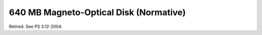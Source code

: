 .. _chapter_N:

640 MB Magneto-Optical Disk (Normative)
=======================================

Retired. See PS 3.12-2004.


